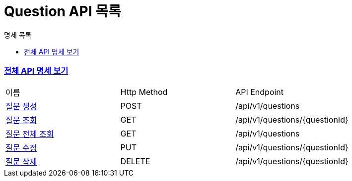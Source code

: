 ifndef::snippets[]
:basedir: {docdir}/../../../
:snippets: build/generated-snippets
:sources-root: {basedir}/src
:resources: {sources-root}/main/resources
:resources-test: {sources-root}/test/resources
:java: {sources-root}/main/java
:java-test: {sources-root}/test/java
endif::[]
= Question API 목록
:doctype: book
:icons: font
:source-highlighter: highlightjs
:toc: left
:toc-title: 명세 목록
:toclevels: 5
:sectlinks:

=== link:index.html[전체 API 명세 보기]

|===
|이름 |Http Method |API Endpoint
|link:question-created.html[질문 생성] |POST |/api/v1/questions
|link:question-found.html[질문 조회] |GET |/api/v1/questions/{questionId}
|link:question-all-found.html[질문 전체 조회] |GET |/api/v1/questions
|link:question-updated.html[질문 수정] |PUT |/api/v1/questions/{questionId}
|link:question-deleted.html[질문 삭제] |DELETE |/api/v1/questions/{questionId}